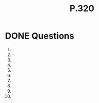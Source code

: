 #+BRAIN_PARENTS: Homework

#+TITLE: P.320
* DONE Questions
  CLOSED: [2017-07-10 Mon 01:14]
1) 
2) 
3) 
4) 
5) 
6) 
7) 
8) 
9) 
10) 
